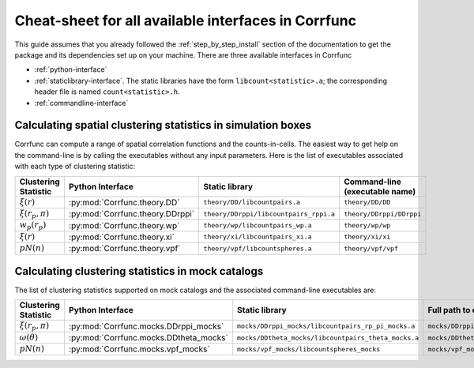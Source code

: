 .. _all-interfaces:

*****************************************************
Cheat-sheet for all available interfaces in Corrfunc
*****************************************************

This guide assumes that you already followed the :ref:`step_by_step_install`
section of the documentation to get the package and its dependencies set
up on your machine. There are three available interfaces in Corrfunc

- :ref:`python-interface`
- :ref:`staticlibrary-interface`. The static libraries
  have the form ``libcount<statistic>.a``; the corresponding header file is named
  ``count<statistic>.h``.
- :ref:`commandline-interface`



Calculating spatial clustering statistics in simulation boxes
==============================================================

Corrfunc can compute a range of spatial correlation functions and the
counts-in-cells. The easiest way to get help on the command-line is by calling
the executables without any input parameters. Here is the list of executables
associated with each type of clustering statistic:

======================    ================================  ========================================  ====================================
Clustering Statistic      Python Interface                  Static library                            Command-line  (executable name)
======================    ================================  ========================================  ====================================
:math:`\xi(r)`            :py:mod:`Corrfunc.theory.DD`       ``theory/DD/libcountpairs.a``            ``theory/DD/DD``             
:math:`\xi(r_p,\pi)`      :py:mod:`Corrfunc.theory.DDrppi`   ``theory/DDrppi/libcountpairs_rppi.a``   ``theory/DDrppi/DDrppi``        
:math:`w_p(r_p)`          :py:mod:`Corrfunc.theory.wp`       ``theory/wp/libcountpairs_wp.a``         ``theory/wp/wp``         
:math:`\xi(r)`            :py:mod:`Corrfunc.theory.xi`       ``theory/xi/libcountpairs_xi.a``         ``theory/xi/xi``         
:math:`pN(n)`             :py:mod:`Corrfunc.theory.vpf`      ``theory/vpf/libcountspheres.a``         ``theory/vpf/vpf``       
======================    ================================  ========================================  ====================================
      

Calculating clustering statistics in mock catalogs
===================================================
The list of clustering statistics supported on mock catalogs and the associated
command-line executables are:

======================   ======================================  =====================================================    =====================================
Clustering Statistic     Python Interface                        Static library                                           Full path to executable              
======================   ======================================  =====================================================    =====================================
:math:`\xi(r_p,\pi)`     :py:mod:`Corrfunc.mocks.DDrppi_mocks`    ``mocks/DDrppi_mocks/libcountpairs_rp_pi_mocks.a``      ``mocks/DDrppi_mocks/DDrppi_mocks``  
:math:`\omega(\theta)`   :py:mod:`Corrfunc.mocks.DDtheta_mocks`   ``mocks/DDtheta_mocks/libcountpairs_theta_mocks.a``     ``mocks/DDtheta_mocks/DDtheta_mocks``
:math:`pN(n)`            :py:mod:`Corrfunc.mocks.vpf_mocks`       ``mocks/vpf_mocks/libcountspheres_mocks``               ``mocks/vpf_mocks/vpf_mocks``        
======================   ======================================  =====================================================    =====================================
                                                                  
                                                                 
